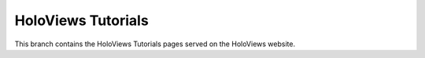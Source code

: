 HoloViews Tutorials
===================

This branch contains the HoloViews Tutorials pages served on the
HoloViews website.
